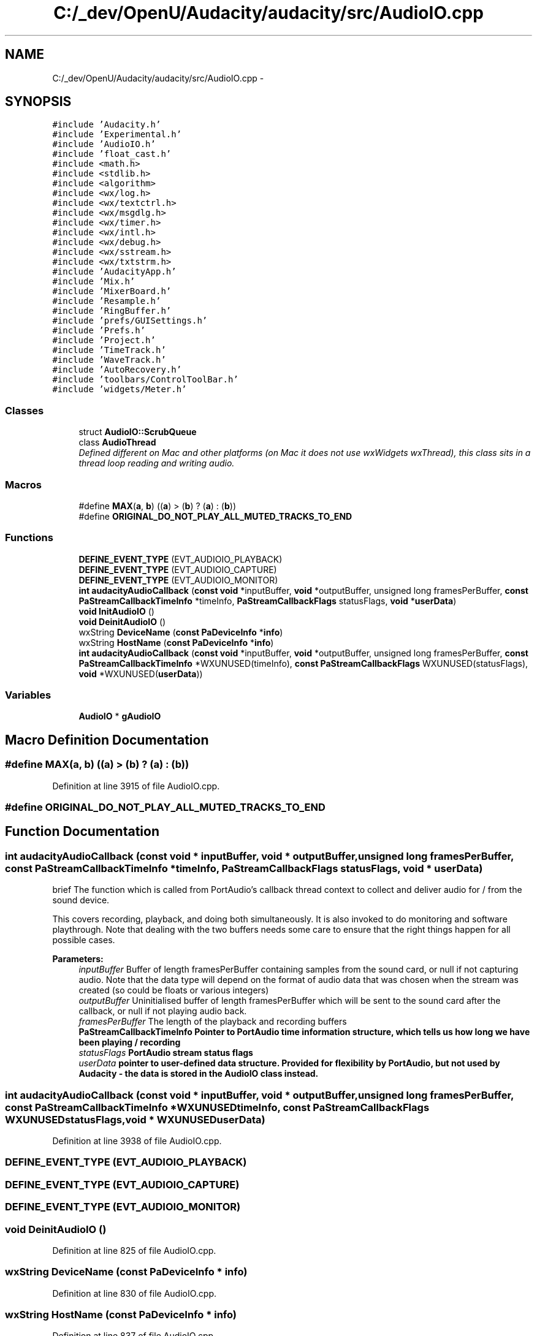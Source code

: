 .TH "C:/_dev/OpenU/Audacity/audacity/src/AudioIO.cpp" 3 "Thu Apr 28 2016" "Audacity" \" -*- nroff -*-
.ad l
.nh
.SH NAME
C:/_dev/OpenU/Audacity/audacity/src/AudioIO.cpp \- 
.SH SYNOPSIS
.br
.PP
\fC#include 'Audacity\&.h'\fP
.br
\fC#include 'Experimental\&.h'\fP
.br
\fC#include 'AudioIO\&.h'\fP
.br
\fC#include 'float_cast\&.h'\fP
.br
\fC#include <math\&.h>\fP
.br
\fC#include <stdlib\&.h>\fP
.br
\fC#include <algorithm>\fP
.br
\fC#include <wx/log\&.h>\fP
.br
\fC#include <wx/textctrl\&.h>\fP
.br
\fC#include <wx/msgdlg\&.h>\fP
.br
\fC#include <wx/timer\&.h>\fP
.br
\fC#include <wx/intl\&.h>\fP
.br
\fC#include <wx/debug\&.h>\fP
.br
\fC#include <wx/sstream\&.h>\fP
.br
\fC#include <wx/txtstrm\&.h>\fP
.br
\fC#include 'AudacityApp\&.h'\fP
.br
\fC#include 'Mix\&.h'\fP
.br
\fC#include 'MixerBoard\&.h'\fP
.br
\fC#include 'Resample\&.h'\fP
.br
\fC#include 'RingBuffer\&.h'\fP
.br
\fC#include 'prefs/GUISettings\&.h'\fP
.br
\fC#include 'Prefs\&.h'\fP
.br
\fC#include 'Project\&.h'\fP
.br
\fC#include 'TimeTrack\&.h'\fP
.br
\fC#include 'WaveTrack\&.h'\fP
.br
\fC#include 'AutoRecovery\&.h'\fP
.br
\fC#include 'toolbars/ControlToolBar\&.h'\fP
.br
\fC#include 'widgets/Meter\&.h'\fP
.br

.SS "Classes"

.in +1c
.ti -1c
.RI "struct \fBAudioIO::ScrubQueue\fP"
.br
.ti -1c
.RI "class \fBAudioThread\fP"
.br
.RI "\fIDefined different on Mac and other platforms (on Mac it does not use wxWidgets wxThread), this class sits in a thread loop reading and writing audio\&. \fP"
.in -1c
.SS "Macros"

.in +1c
.ti -1c
.RI "#define \fBMAX\fP(\fBa\fP,  \fBb\fP)   ((\fBa\fP) > (\fBb\fP) ? (\fBa\fP) : (\fBb\fP))"
.br
.ti -1c
.RI "#define \fBORIGINAL_DO_NOT_PLAY_ALL_MUTED_TRACKS_TO_END\fP"
.br
.in -1c
.SS "Functions"

.in +1c
.ti -1c
.RI "\fBDEFINE_EVENT_TYPE\fP (EVT_AUDIOIO_PLAYBACK)"
.br
.ti -1c
.RI "\fBDEFINE_EVENT_TYPE\fP (EVT_AUDIOIO_CAPTURE)"
.br
.ti -1c
.RI "\fBDEFINE_EVENT_TYPE\fP (EVT_AUDIOIO_MONITOR)"
.br
.ti -1c
.RI "\fBint\fP \fBaudacityAudioCallback\fP (\fBconst\fP \fBvoid\fP *inputBuffer, \fBvoid\fP *outputBuffer, unsigned long framesPerBuffer, \fBconst\fP \fBPaStreamCallbackTimeInfo\fP *timeInfo, \fBPaStreamCallbackFlags\fP statusFlags, \fBvoid\fP *\fBuserData\fP)"
.br
.ti -1c
.RI "\fBvoid\fP \fBInitAudioIO\fP ()"
.br
.ti -1c
.RI "\fBvoid\fP \fBDeinitAudioIO\fP ()"
.br
.ti -1c
.RI "wxString \fBDeviceName\fP (\fBconst\fP \fBPaDeviceInfo\fP *\fBinfo\fP)"
.br
.ti -1c
.RI "wxString \fBHostName\fP (\fBconst\fP \fBPaDeviceInfo\fP *\fBinfo\fP)"
.br
.ti -1c
.RI "\fBint\fP \fBaudacityAudioCallback\fP (\fBconst\fP \fBvoid\fP *inputBuffer, \fBvoid\fP *outputBuffer, unsigned long framesPerBuffer,       \fBconst\fP \fBPaStreamCallbackTimeInfo\fP *WXUNUSED(timeInfo), \fBconst\fP \fBPaStreamCallbackFlags\fP WXUNUSED(statusFlags), \fBvoid\fP *WXUNUSED(\fBuserData\fP))"
.br
.in -1c
.SS "Variables"

.in +1c
.ti -1c
.RI "\fBAudioIO\fP * \fBgAudioIO\fP"
.br
.in -1c
.SH "Macro Definition Documentation"
.PP 
.SS "#define MAX(\fBa\fP, \fBb\fP)   ((\fBa\fP) > (\fBb\fP) ? (\fBa\fP) : (\fBb\fP))"

.PP
Definition at line 3915 of file AudioIO\&.cpp\&.
.SS "#define ORIGINAL_DO_NOT_PLAY_ALL_MUTED_TRACKS_TO_END"

.SH "Function Documentation"
.PP 
.SS "\fBint\fP audacityAudioCallback (\fBconst\fP \fBvoid\fP * inputBuffer, \fBvoid\fP * outputBuffer, unsigned long framesPerBuffer, \fBconst\fP \fBPaStreamCallbackTimeInfo\fP * timeInfo, \fBPaStreamCallbackFlags\fP statusFlags, \fBvoid\fP * userData)"
brief The function which is called from PortAudio's callback thread context to collect and deliver audio for / from the sound device\&.
.PP
This covers recording, playback, and doing both simultaneously\&. It is also invoked to do monitoring and software playthrough\&. Note that dealing with the two buffers needs some care to ensure that the right things happen for all possible cases\&. 
.PP
\fBParameters:\fP
.RS 4
\fIinputBuffer\fP Buffer of length framesPerBuffer containing samples from the sound card, or null if not capturing audio\&. Note that the data type will depend on the format of audio data that was chosen when the stream was created (so could be floats or various integers) 
.br
\fIoutputBuffer\fP Uninitialised buffer of length framesPerBuffer which will be sent to the sound card after the callback, or null if not playing audio back\&. 
.br
\fIframesPerBuffer\fP The length of the playback and recording buffers 
.br
\fI\fBPaStreamCallbackTimeInfo\fP\fP Pointer to PortAudio time information structure, which tells us how long we have been playing / recording 
.br
\fIstatusFlags\fP PortAudio stream status flags 
.br
\fIuserData\fP pointer to user-defined data structure\&. Provided for flexibility by PortAudio, but not used by Audacity - the data is stored in the \fBAudioIO\fP class instead\&. 
.RE
.PP

.SS "\fBint\fP audacityAudioCallback (\fBconst\fP \fBvoid\fP * inputBuffer, \fBvoid\fP * outputBuffer, unsigned long framesPerBuffer, \fBconst\fP \fBPaStreamCallbackTimeInfo\fP * WXUNUSEDtimeInfo, \fBconst\fP \fBPaStreamCallbackFlags\fP  WXUNUSEDstatusFlags, \fBvoid\fP * WXUNUSEDuserData)"

.PP
Definition at line 3938 of file AudioIO\&.cpp\&.
.SS "DEFINE_EVENT_TYPE (EVT_AUDIOIO_PLAYBACK)"

.SS "DEFINE_EVENT_TYPE (EVT_AUDIOIO_CAPTURE)"

.SS "DEFINE_EVENT_TYPE (EVT_AUDIOIO_MONITOR)"

.SS "\fBvoid\fP DeinitAudioIO ()"

.PP
Definition at line 825 of file AudioIO\&.cpp\&.
.SS "wxString DeviceName (\fBconst\fP \fBPaDeviceInfo\fP * info)"

.PP
Definition at line 830 of file AudioIO\&.cpp\&.
.SS "wxString HostName (\fBconst\fP \fBPaDeviceInfo\fP * info)"

.PP
Definition at line 837 of file AudioIO\&.cpp\&.
.SS "\fBvoid\fP InitAudioIO ()"

.PP
Definition at line 795 of file AudioIO\&.cpp\&.
.SH "Variable Documentation"
.PP 
.SS "\fBAudioIO\fP* gAudioIO"

.PP
Definition at line 329 of file AudioIO\&.cpp\&.
.SH "Author"
.PP 
Generated automatically by Doxygen for Audacity from the source code\&.
